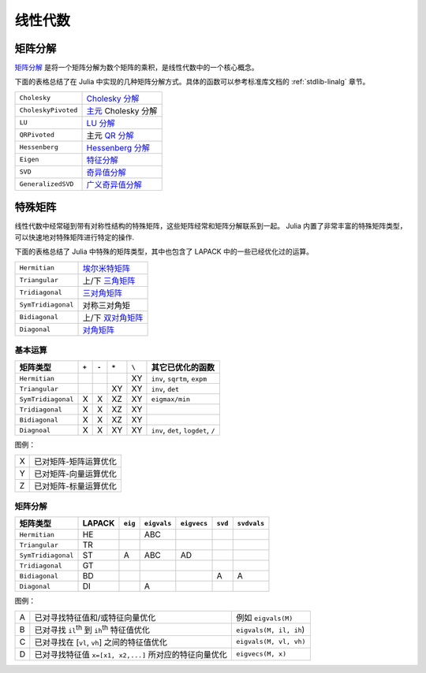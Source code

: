 **********
 线性代数 
**********

矩阵分解
========

`矩阵分解 <http://zh.wikipedia.org/zh-cn/%E7%9F%A9%E9%98%B5%E5%88%86%E8%A7%A3>`_ 是将一个矩阵分解为数个矩阵的乘积，是线性代数中的一个核心概念。

下面的表格总结了在 Julia 中实现的几种矩阵分解方式。具体的函数可以参考标准库文档的 :ref:`stdlib-linalg` 章节。

=================== ===========
``Cholesky``        `Cholesky 分解 <http://en.wikipedia.org/wiki/Cholesky_decomposition>`_
``CholeskyPivoted`` `主元 <http://zh.wikipedia.org/zh-cn/%E4%B8%BB%E5%85%83>`_ Cholesky 分解
``LU``              `LU 分解 <http://zh.wikipedia.org/zh-cn/LU%E5%88%86%E8%A7%A3>`_
``QRPivoted``       主元 `QR 分解 <http://zh.wikipedia.org/zh-cn/QR%E5%88%86%E8%A7%A3>`_
``Hessenberg``      `Hessenberg 分解 <http://mathworld.wolfram.com/HessenbergDecomposition.html>`_
``Eigen``           `特征分解 <http://zh.wikipedia.org/zh-cn/%E7%89%B9%E5%BE%81%E5%88%86%E8%A7%A3>`_
``SVD``             `奇异值分解 <http://zh.wikipedia.org/zh-cn/%E5%A5%87%E5%BC%82%E5%80%BC%E5%88%86%E8%A7%A3>`_
``GeneralizedSVD``  `广义奇异值分解 <http://en.wikipedia.org/wiki/Generalized_singular_value_decomposition#Higher_order_version>`_
=================== ===========

特殊矩阵
========

线性代数中经常碰到带有对称性结构的特殊矩阵，这些矩阵经常和矩阵分解联系到一起。 Julia 内置了非常丰富的特殊矩阵类型，可以快速地对特殊矩阵进行特定的操作.

下面的表格总结了 Julia 中特殊的矩阵类型，其中也包含了 LAPACK 中的一些已经优化过的运算。

=================== ============
``Hermitian``       `埃尔米特矩阵 <http://zh.wikipedia.org/zh-cn/%E5%9F%83%E5%B0%94%E7%B1%B3%E7%89%B9%E7%9F%A9%E9%98%B5>`_
``Triangular``      上/下 `三角矩阵 <http://zh.wikipedia.org/zh-cn/%E4%B8%89%E8%A7%92%E7%9F%A9%E9%98%B5>`_
``Tridiagonal``     `三对角矩阵 <http://zh.wikipedia.org/zh-cn/%E4%B8%89%E5%AF%B9%E8%A7%92%E7%9F%A9%E9%98%B5>`_
``SymTridiagonal``  对称三对角矩
``Bidiagonal``      上/下 `双对角矩阵 <http://en.wikipedia.org/wiki/Bidiagonal_matrix>`_
``Diagonal``        `对角矩阵 <http://zh.wikipedia.org/zh-cn/%E5%B0%8D%E8%A7%92%E7%9F%A9%E9%99%A3>`_
=================== ============


基本运算
--------

+--------------------+-------+-------+-------+-------+-------------------------------------+
| 矩阵类型           | ``+`` | ``-`` | ``*`` | ``\`` |  其它已优化的函数                   |
+====================+=======+=======+=======+=======+=====================================+
| ``Hermitian``      |       |       |       | XY    | ``inv``, ``sqrtm``, ``expm``        |
+--------------------+-------+-------+-------+-------+-------------------------------------+
| ``Triangular``     |       |       | XY    | XY    | ``inv``, ``det``                    |
+--------------------+-------+-------+-------+-------+-------------------------------------+
| ``SymTridiagonal`` | X     | X     | XZ    | XY    | ``eigmax/min``                      |
+--------------------+-------+-------+-------+-------+-------------------------------------+
| ``Tridiagonal``    | X     | X     | XZ    | XY    |                                     |
+--------------------+-------+-------+-------+-------+-------------------------------------+
| ``Bidiagonal``     | X     | X     | XZ    | XY    |                                     |
+--------------------+-------+-------+-------+-------+-------------------------------------+
| ``Diagnoal``       | X     | X     | XY    | XY    | ``inv``, ``det``, ``logdet``, ``/`` |
+--------------------+-------+-------+-------+-------+-------------------------------------+


图例：

+---+-----------------------+
| X | 已对矩阵-矩阵运算优化 |
+---+-----------------------+
| Y | 已对矩阵-向量运算优化 |
+---+-----------------------+
| Z | 已对矩阵-标量运算优化 |
+---+-----------------------+

矩阵分解
--------
+--------------------+--------+---------+-------------+-------------+---------+-------------+
| 矩阵类型           | LAPACK | ``eig`` | ``eigvals`` | ``eigvecs`` | ``svd`` | ``svdvals`` |
+====================+========+=========+=============+=============+=========+=============+ 
| ``Hermitian``      |   HE   |         |     ABC     |             |         |             |
+--------------------+--------+---------+-------------+-------------+---------+-------------+
| ``Triangular``     |   TR   |         |             |             |         |             |
+--------------------+--------+---------+-------------+-------------+---------+-------------+
| ``SymTridiagonal`` |   ST   |    A    |     ABC     |     AD      |         |             |
+--------------------+--------+---------+-------------+-------------+---------+-------------+
| ``Tridiagonal``    |   GT   |         |             |             |         |             |
+--------------------+--------+---------+-------------+-------------+---------+-------------+
| ``Bidiagonal``     |   BD   |         |             |             |    A    |      A      |
+--------------------+--------+---------+-------------+-------------+---------+-------------+
| ``Diagonal``       |   DI   |         |      A      |             |         |             |
+--------------------+--------+---------+-------------+-------------+---------+-------------+

图例：

+---+--------------------------------------------------------+------------------------+
| A | 已对寻找特征值和/或特征向量优化                        | 例如 ``eigvals(M)``    |
+---+--------------------------------------------------------+------------------------+
| B | 已对寻找 ``il``:sup:`th` 到 ``ih``:sup:`th` 特征值优化 | ``eigvals(M, il, ih``) |
+---+--------------------------------------------------------+------------------------+
| C | 已对寻找在 [``vl``, ``vh``]  之间的特征值优化          | ``eigvals(M, vl, vh)`` |
+---+--------------------------------------------------------+------------------------+
| D | 已对寻找特征值 ``x=[x1, x2,...]`` 所对应的特征向量优化 | ``eigvecs(M, x)``      |
+---+--------------------------------------------------------+------------------------+
